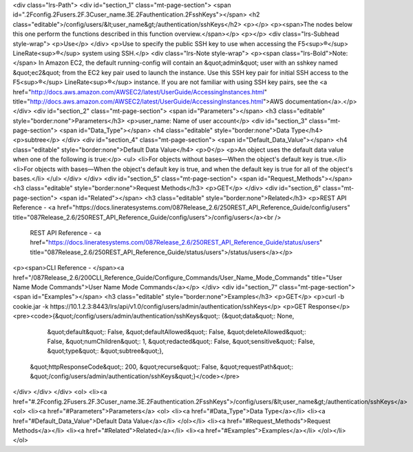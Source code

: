 <div class="lrs-Path">
<div id="section_1" class="mt-page-section">
<span id=".2Fconfig.2Fusers.2F.3Cuser_name.3E.2Fauthentication.2FsshKeys"></span>
<h2 class="editable">/config/users/&lt;user_name&gt;/authentication/sshKeys</h2>
<p></p>
<p><span>The nodes below this one perform the functions described in this function overview.</span></p>
<p></p>
<div class="lrs-Subhead style-wrap">
<p>Use</p>
</div>
<p>Use to specify the public SSH key to use when accessing the F5<sup>®</sup> LineRate<sup>®</sup> system using SSH.</p>
<div class="lrs-Note style-wrap">
<p><span class="lrs-Bold">Note:</span> In Amazon EC2, the default running-config will contain an &quot;admin&quot; user with an sshkey named &quot;ec2&quot; from the EC2 key pair used to launch the instance. Use this SSH key pair for initial SSH access to the F5<sup>®</sup> LineRate<sup>®</sup> instance. If you are not familiar with using SSH key pairs, see the <a href="http://docs.aws.amazon.com/AWSEC2/latest/UserGuide/AccessingInstances.html" title="http://docs.aws.amazon.com/AWSEC2/latest/UserGuide/AccessingInstances.html">AWS documentation</a>.</p>
</div>
<div id="section_2" class="mt-page-section">
<span id="Parameters"></span>
<h3 class="editable" style="border:none">Parameters</h3>
<p>user_name: Name of user account</p>
<div id="section_3" class="mt-page-section">
<span id="Data_Type"></span>
<h4 class="editable" style="border:none">Data Type</h4>
<p>subtree</p>
</div>
<div id="section_4" class="mt-page-section">
<span id="Default_Data_Value"></span>
<h4 class="editable" style="border:none">Default Data Value</h4>
<p>0</p>
<p>An object uses the default data value when one of the following is true:</p>
<ul>
<li>For objects without bases—When the object's default key is true.</li>
<li>For objects with bases—When the object's default key is true, and when the default key is true for all of the object's bases.</li>
</ul>
</div>
</div>
<div id="section_5" class="mt-page-section">
<span id="Request_Methods"></span>
<h3 class="editable" style="border:none">Request Methods</h3>
<p>GET</p>
</div>
<div id="section_6" class="mt-page-section">
<span id="Related"></span>
<h3 class="editable" style="border:none">Related</h3>
<p>REST API Reference - <a href="https://docs.lineratesystems.com/087Release_2.6/250REST_API_Reference_Guide/config/users" title="087Release_2.6/250REST_API_Reference_Guide/config/users">/config/users</a><br />
 REST API Reference - <a href="https://docs.lineratesystems.com/087Release_2.6/250REST_API_Reference_Guide/status/users" title="087Release_2.6/250REST_API_Reference_Guide/status/users">/status/users</a></p>
<p><span>CLI Reference - </span><a href="/087Release_2.6/200CLI_Reference_Guide/Configure_Commands/User_Name_Mode_Commands" title="User Name Mode Commands">User Name Mode Commands</a></p>
</div>
<div id="section_7" class="mt-page-section">
<span id="Examples"></span>
<h3 class="editable" style="border:none">Examples</h3>
<p>GET</p>
<p>curl -b cookie.jar -k https://10.1.2.3:8443/lrs/api/v1.0/config/users/admin/authentication/sshKeys</p>
<p>GET Response</p>
<pre><code>{&quot;/config/users/admin/authentication/sshKeys&quot;: {&quot;data&quot;: None,
                                                 &quot;default&quot;: False,
                                                 &quot;defaultAllowed&quot;: False,
                                                 &quot;deleteAllowed&quot;: False,
                                                 &quot;numChildren&quot;: 1,
                                                 &quot;redacted&quot;: False,
                                                 &quot;sensitive&quot;: False,
                                                 &quot;type&quot;: &quot;subtree&quot;},
 &quot;httpResponseCode&quot;: 200,
 &quot;recurse&quot;: False,
 &quot;requestPath&quot;: &quot;/config/users/admin/authentication/sshKeys&quot;}</code></pre>
</div>
</div>
</div>
<ol>
<li><a href="#.2Fconfig.2Fusers.2F.3Cuser_name.3E.2Fauthentication.2FsshKeys">/config/users/&lt;user_name&gt;/authentication/sshKeys</a>
<ol>
<li><a href="#Parameters">Parameters</a>
<ol>
<li><a href="#Data_Type">Data Type</a></li>
<li><a href="#Default_Data_Value">Default Data Value</a></li>
</ol></li>
<li><a href="#Request_Methods">Request Methods</a></li>
<li><a href="#Related">Related</a></li>
<li><a href="#Examples">Examples</a></li>
</ol></li>
</ol>
